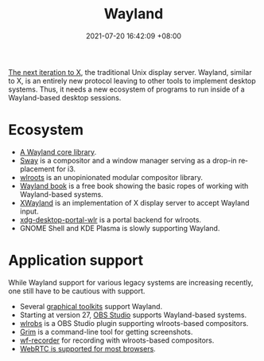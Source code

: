 :PROPERTIES:
:ID:       4cddd97d-9efc-4182-9e1b-a1ce6e06ab96
:END:
#+title: Wayland
#+date: 2021-07-20 16:42:09 +08:00
#+date_modified: 2021-07-20 20:31:56 +08:00
#+language: en


[[https://wayland.freedesktop.org/][The next iteration to X]], the traditional Unix display server.
Wayland, similar to X, is an entirely new protocol leaving to other tools to implement desktop systems.
Thus, it needs a new ecosystem of programs to run inside of a Wayland-based desktop sessions.




* Ecosystem

- [[https://gitlab.freedesktop.org/wayland/wayland][A Wayland core library]].
- [[https://github.com/swaywm/sway/][Sway]] is a compositor and a window manager serving as a drop-in replacement for i3.
- [[https://github.com/swaywm/wlroots][wlroots]] is an unopinionated modular compositor library.
- [[https://wayland-book.com/][Wayland book]] is a free book showing the basic ropes of working with Wayland-based systems.
- [[https://wayland.freedesktop.org/xserver.html][XWayland]] is an implementation of X display server to accept Wayland input.
- [[https://github.com/emersion/xdg-desktop-portal-wlr][xdg-desktop-portal-wlr]] is a portal backend for wlroots.
- GNOME Shell and KDE Plasma is slowly supporting Wayland.




* Application support

While Wayland support for various legacy systems are increasing recently, one still have to be cautious with support.

- Several [[https://wayland.freedesktop.org/toolkits.html][graphical toolkits]] support Wayland.
- Starting at version 27, [[https://obsproject.com/][OBS Studio]] supports Wayland-based systems.
- [[https://hg.sr.ht/~scoopta/wlrobs][wlrobs]] is a OBS Studio plugin supporting wlroots-based compositors.
- [[https://github.com/emersion/grim][Grim]] is a command-line tool for getting screenshots.
- [[https://github.com/ammen99/wf-recorder][wf-recorder]] for recording with wlroots-based compositors.
- [[https://github.com/emersion/xdg-desktop-portal-wlr/wiki/Screencast-Compatibility][WebRTC is supported for most browsers]].
